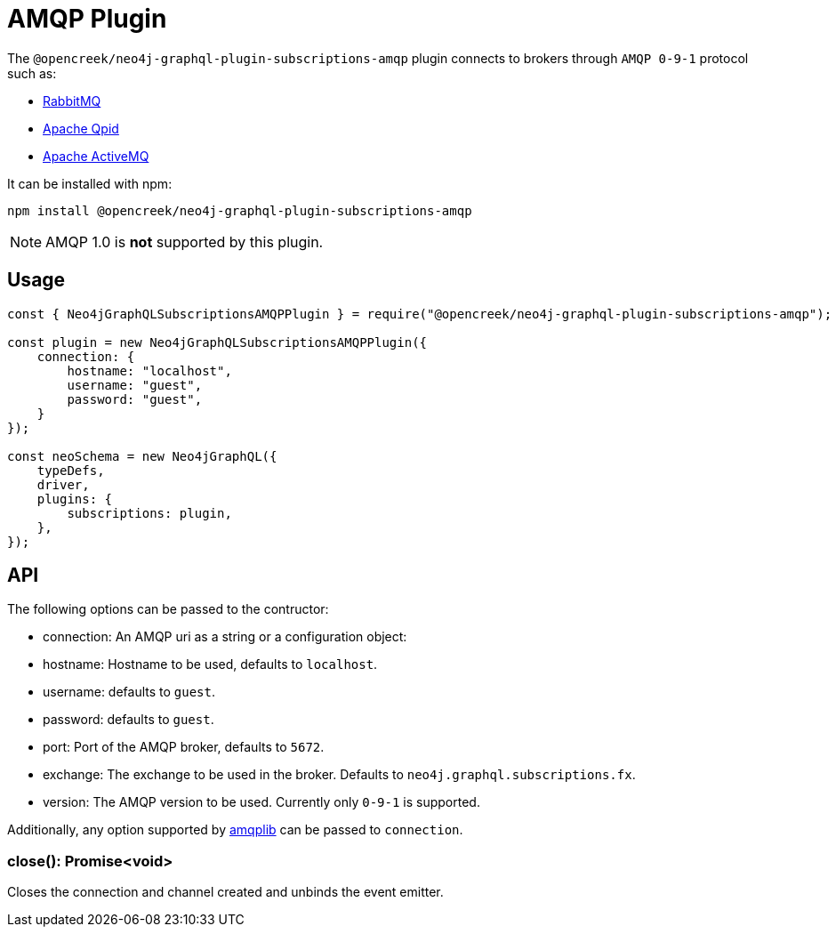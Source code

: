 [[amqp]]
= AMQP Plugin

The `@opencreek/neo4j-graphql-plugin-subscriptions-amqp` plugin connects to brokers through `AMQP 0-9-1` protocol such as:

* link:https://www.rabbitmq.com/[RabbitMQ]
* link:https://qpid.apache.org/[Apache Qpid]
* link:https://activemq.apache.org/[Apache ActiveMQ]

It can be installed with npm:

```sh
npm install @opencreek/neo4j-graphql-plugin-subscriptions-amqp
```

NOTE: AMQP 1.0 is **not** supported by this plugin.

== Usage

```javascript
const { Neo4jGraphQLSubscriptionsAMQPPlugin } = require("@opencreek/neo4j-graphql-plugin-subscriptions-amqp");

const plugin = new Neo4jGraphQLSubscriptionsAMQPPlugin({
    connection: {
        hostname: "localhost",
        username: "guest",
        password: "guest",
    }
});

const neoSchema = new Neo4jGraphQL({
    typeDefs,
    driver,
    plugins: {
        subscriptions: plugin,
    },
});
```

== API
The following options can be passed to the contructor:

* connection: An AMQP uri as a string or a configuration object:
    * hostname: Hostname to be used, defaults to `localhost`.
    * username: defaults to `guest`.
    * password: defaults to `guest`.
    * port: Port of the AMQP broker, defaults to `5672`.
* exchange: The exchange to be used in the broker. Defaults to `neo4j.graphql.subscriptions.fx`.
* version: The AMQP version to be used. Currently only `0-9-1` is supported.

Additionally, any option supported by link:https://www.npmjs.com/package/amqplib[amqplib] can be passed to `connection`.


=== close(): Promise<void>
Closes the connection and channel created and unbinds the event emitter.

